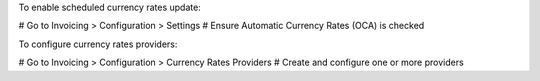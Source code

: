 To enable scheduled currency rates update:

# Go to Invoicing > Configuration > Settings # Ensure Automatic Currency Rates (OCA) is checked

To configure currency rates providers:

# Go to Invoicing > Configuration > Currency Rates Providers # Create and configure one or more providers
